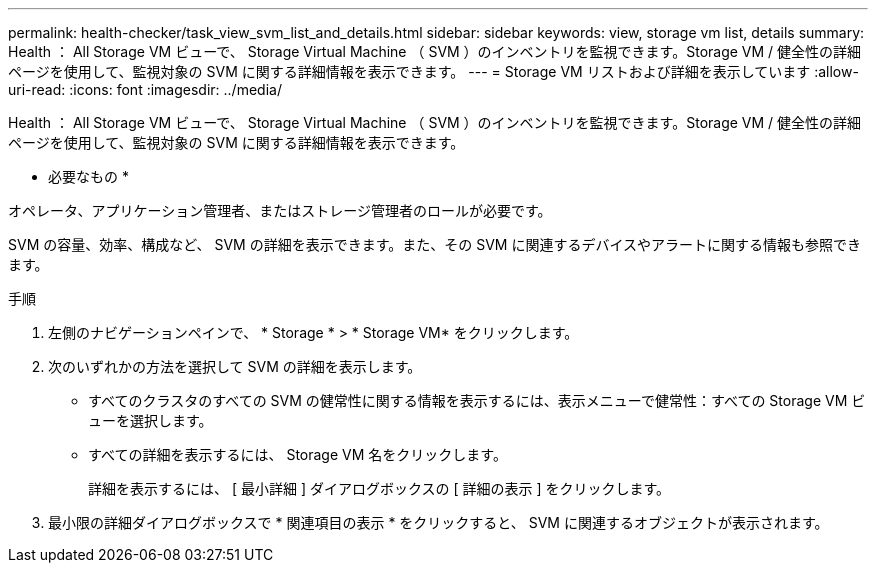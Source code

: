 ---
permalink: health-checker/task_view_svm_list_and_details.html 
sidebar: sidebar 
keywords: view, storage vm list, details 
summary: Health ： All Storage VM ビューで、 Storage Virtual Machine （ SVM ）のインベントリを監視できます。Storage VM / 健全性の詳細ページを使用して、監視対象の SVM に関する詳細情報を表示できます。 
---
= Storage VM リストおよび詳細を表示しています
:allow-uri-read: 
:icons: font
:imagesdir: ../media/


[role="lead"]
Health ： All Storage VM ビューで、 Storage Virtual Machine （ SVM ）のインベントリを監視できます。Storage VM / 健全性の詳細ページを使用して、監視対象の SVM に関する詳細情報を表示できます。

* 必要なもの *

オペレータ、アプリケーション管理者、またはストレージ管理者のロールが必要です。

SVM の容量、効率、構成など、 SVM の詳細を表示できます。また、その SVM に関連するデバイスやアラートに関する情報も参照できます。

.手順
. 左側のナビゲーションペインで、 * Storage * > * Storage VM* をクリックします。
. 次のいずれかの方法を選択して SVM の詳細を表示します。
+
** すべてのクラスタのすべての SVM の健常性に関する情報を表示するには、表示メニューで健常性：すべての Storage VM ビューを選択します。
** すべての詳細を表示するには、 Storage VM 名をクリックします。
+
詳細を表示するには、 [ 最小詳細 ] ダイアログボックスの [ 詳細の表示 ] をクリックします。



. 最小限の詳細ダイアログボックスで * 関連項目の表示 * をクリックすると、 SVM に関連するオブジェクトが表示されます。

